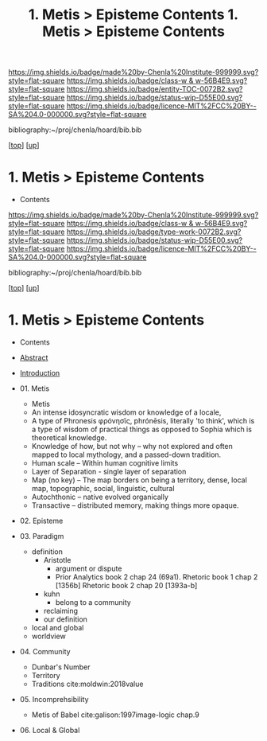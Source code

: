 #   -*- mode: org; fill-column: 60 -*-
#+STARTUP: showall
#+TITLE:  1. Metis > Episteme Contents

[[https://img.shields.io/badge/made%20by-Chenla%20Institute-999999.svg?style=flat-square]] 
[[https://img.shields.io/badge/class-w & w-56B4E9.svg?style=flat-square]]
[[https://img.shields.io/badge/entity-TOC-0072B2.svg?style=flat-square]]
[[https://img.shields.io/badge/status-wip-D55E00.svg?style=flat-square]]
[[https://img.shields.io/badge/licence-MIT%2FCC%20BY--SA%204.0-000000.svg?style=flat-square]]

bibliography:~/proj/chenla/hoard/bib.bib

[[[../../index.org][top]]] [[[../index.org][up]]]

*  1. Metis > Episteme Contents
:PROPERTIES:
:CUSTOM_ID:
:Name:     /home/deerpig/proj/chenla/warp/01/01/index.org
:Created:  2018-05-22T19:38@Prek Leap (11.642600N-104.919210W)
:ID:       2db7b42b-49d3-4b67-bbae-c9f5943393dd
:VER:      580264803.934271653
:GEO:      48P-491193-1287029-15
:BXID:     proj:LTS8-4374
:Class:    primer
:Entity:   toc
:Status:   wip
:Licence:  MIT/CC BY-SA 4.0
:END:

  - Contents
  
#+TITLE: 1. Metis > Episteme Contents
#+STARTUP: showall
#+TOC: headlines 4
#+PROPERTY: filename

[[https://img.shields.io/badge/made%20by-Chenla%20Institute-999999.svg?style=flat-square]] 
[[https://img.shields.io/badge/class-w & w-56B4E9.svg?style=flat-square]]
[[https://img.shields.io/badge/type-work-0072B2.svg?style=flat-square]]
[[https://img.shields.io/badge/status-wip-D55E00.svg?style=flat-square]]
[[https://img.shields.io/badge/licence-MIT%2FCC%20BY--SA%204.0-000000.svg?style=flat-square]]

bibliography:~/proj/chenla/hoard/bib.bib

[[[../../index.org][top]]] [[[../index.org][up]]]

* 1. Metis > Episteme Contents
:PROPERTIES:
:CUSTOM_ID:
:Name:     /home/deerpig/proj/chenla/warp/01/01/index.org
:Created:  2018-05-22T19:36@Prek Leap (11.642600N-104.919210W)
:ID:       039b2760-6014-475f-9aed-9ba7428d4cef
:VER:      580264661.203962224
:GEO:      48P-491193-1287029-15
:BXID:     proj:CQN2-1585
:Class:    primer
:Type:     work
:Status:   wip
:Licence:  MIT/CC BY-SA 4.0
:END:

   - Contents
   - [[./abstract.org][Abstract]]
   - [[./intro.org][Introduction]]

   - 01. Metis
     - Metis
     - An intense idosyncratic wisdom or knowledge of a
       locale, 
     - A type of Phronesis  φρόνησῐς, phrónēsis, literally
       'to think', which is a type of wisdom of practical
       things as opposed to Sophia which is theoretical knowledge.
     - Knowledge of how, but not why -- why not explored and
       often mapped to local mythology, and a passed-down tradition. 
     - Human scale  -- Within human cognitive limits
     - Layer of Separation - single layer of separation
     - Map (no key) -- The map borders on being a territory,  
       dense, local map, topographic, social, linguistic, cultural
     - Autochthonic -- native evolved organically
     - Transactive  -- distributed memory, making things
                       more opaque.
   - 02. Episteme
   - 03. Paradigm
     - definition
       - Aristotle
         - argument or dispute
         - Prior Analytics book 2 chap 24 (69a1).
           Rhetoric book 1 chap 2 [1356b]
           Rhetoric book 2 chap 20 [1393a-b]  
       - kuhn
         - belong to a community 
       - reclaiming
       - our definition
     - local and global
     - worldview
   - 04. Community
     - Dunbar's Number
     - Territory
     - Traditions cite:moldwin:2018value
   - 05. Incomprehsibility
     - Metis of Babel
       cite:galison:1997image-logic chap.9
   - 06. Local & Global
